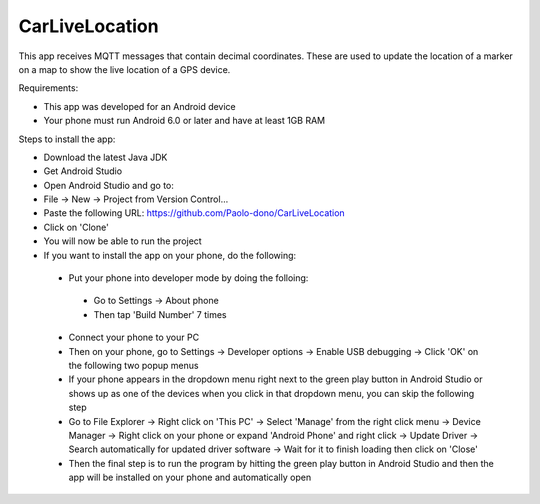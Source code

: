 ===============
CarLiveLocation
===============

This app receives MQTT messages that contain decimal coordinates. These are used to update the location of a marker on a map to show the live location of a GPS device.

Requirements:

* This app was developed for an Android device
* Your phone must run Android 6.0 or later and have at least 1GB RAM

Steps to install the app:

* Download the latest Java JDK
* Get Android Studio
* Open Android Studio and go to:
* File -> New -> Project from Version Control...
* Paste the following URL: https://github.com/Paolo-dono/CarLiveLocation
* Click on 'Clone'
* You will now be able to run the project
* If you want to install the app on your phone, do the following:

 * Put your phone into developer mode by doing the folloing:
  
  * Go to Settings -> About phone
  * Then tap 'Build Number' 7 times
  
 * Connect your phone to your PC
 * Then on your phone, go to Settings -> Developer options -> Enable USB debugging -> Click 'OK' on the following two popup menus
 * If your phone appears in the dropdown menu right next to the green play button in Android Studio or shows up as one of the devices when you click in that dropdown menu, you can skip the following step
 * Go to File Explorer -> Right click on 'This PC' -> Select 'Manage' from the right click menu -> Device Manager -> Right click on your phone or expand 'Android Phone' and right click -> Update Driver -> Search automatically for updated driver software -> Wait for it to finish loading then click on 'Close'
 * Then the final step is to run the program by hitting the green play button in Android Studio and then the app will be installed on your phone and automatically open
 

